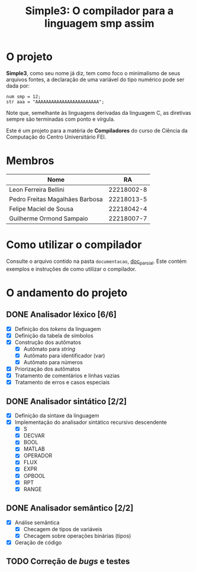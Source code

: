 #+title: Simple3: O compilador para a linguagem smp assim
* O projeto

  *Simple3*, como seu nome já diz, tem como foco o minimalismo de seus arquivos
  fontes, a declaração de uma variável do tipo numérico pode ser dada por:

  #+begin_example
  num smp = 12;
  str aaa = "AAAAAAAAAAAAAAAAAAAAAAAA";
  #+end_example

  Note que, semelhante às linguagens derivadas da linguagem C, as diretivas
  sempre são terminadas com ponto e vírgula. 
  
  Este é um projeto para a matéria de *Compiladores* do curso de Ciência da
  Computação do Centro Universitário FEI.
  
* Membros

  | Nome                            |         RA |
  |---------------------------------+------------|
  | Leon Ferreira Bellini           | 22218002-8 |
  | Pedro Freitas Magalhães Barbosa | 22218013-5 |
  | Felipe Maciel de Sousa          | 22218042-4 |
  | Guilherme Ormond Sampaio        | 22218007-7 |
  |---------------------------------+------------|

* Como utilizar o compilador

  Consulte o arquivo contido na pasta =documentacao=, [[file:documentacao/doc_parcial.org][doc_parcial]]. Este contém
  exemplos e instruções de como utilizar o compilador. 

* O andamento do projeto
  
** DONE Analisador léxico [6/6]

    - [X] Definição dos /tokens/ da linguagem
    - [X] Definição da tabela de símbolos
    - [X] Construção dos autômatos
      + [X] Autômato para /string/
      + [X] Autômato para identificador (var)
      + [X] Autômato para números
    - [X] Priorização dos autômatos
    - [X] Tratamento de comentários e linhas vazias
    - [X] Tratamento de erros e casos especiais

** DONE Analisador sintático [2/2]

   - [X] Definição da sintaxe da linguagem
   - [X] Implementação do analisador sintático recursivo descendente
     - [X] S
     - [X] DECVAR
     - [X] BOOL
     - [X] MATLAB
     - [X] OPERADOR
     - [X] FLUX 
     - [X] EXPR 
     - [X] OPBOOL
     - [X] RPT
     - [X] RANGE
     
** DONE Analisador semântico [2/2]

- [X] Análise semântica
  - [X] Checagem de tipos de variáveis
  - [X] Checagem sobre operações binárias (tipos)
- [X] Geração de código

** TODO Correção de /bugs/ e testes 



